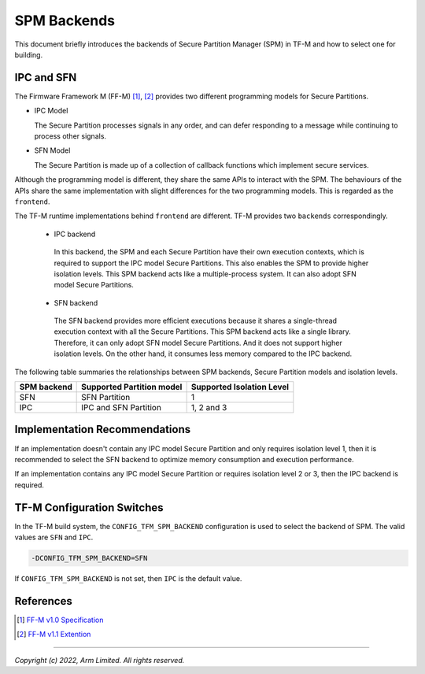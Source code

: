 ############
SPM Backends
############
This document briefly introduces the backends of Secure Partition Manager (SPM)
in TF-M and how to select one for building.

***********
IPC and SFN
***********
The Firmware Framework M (FF-M) [1]_, [2]_ provides two different programming
models for Secure Partitions.

- IPC Model

  The Secure Partition processes signals in any order, and can defer
  responding to a message while continuing to process other signals.

- SFN Model

  The Secure Partition is made up of a collection of callback functions which
  implement secure services.

Although the programming model is different, they share the same APIs to
interact with the SPM.
The behaviours of the APIs share the same implementation with slight differences
for the two programming models.
This is regarded as the ``frontend``.

The TF-M runtime implementations behind ``frontend`` are different.
TF-M provides two ``backends`` correspondingly.

 - IPC backend

  In this backend, the SPM and each Secure Partition have their own execution
  contexts, which is required to support the IPC model Secure Partitions.
  This also enables the SPM to provide higher isolation levels.
  This SPM backend acts like a multiple-process system.
  It can also adopt SFN model Secure Partitions.

 - SFN backend

  The SFN backend provides more efficient executions because it shares a
  single-thread execution context with all the Secure Partitions.
  This SPM backend acts like a single library.
  Therefore, it can only adopt SFN model Secure Partitions.
  And it does not support higher isolation levels.
  On the other hand, it consumes less memory compared to the IPC backend.

The following table summaries the relationships between SPM backends, Secure
Partition models and isolation levels.

.. table::
    :widths: auto

    +--------------+---------------------------+---------------------------+
    | SPM backend  | Supported Partition model | Supported Isolation Level |
    +==============+===========================+===========================+
    | SFN          | SFN Partition             | 1                         |
    +--------------+---------------------------+---------------------------+
    | IPC          | IPC and SFN Partition     | 1, 2 and 3                |
    +--------------+---------------------------+---------------------------+

******************************
Implementation Recommendations
******************************
If an implementation doesn't contain any IPC model Secure Partition and only
requires isolation level 1, then it is recommended to select the SFN backend
to optimize memory consumption and execution performance.

If an implementation contains any IPC model Secure Partition or requires
isolation level 2 or 3, then the IPC backend is required.

***************************
TF-M Configuration Switches
***************************
In the TF-M build system, the ``CONFIG_TFM_SPM_BACKEND`` configuration is used
to select the backend of SPM.
The valid values are ``SFN`` and ``IPC``.

.. code-block:: bash

  -DCONFIG_TFM_SPM_BACKEND=SFN

If ``CONFIG_TFM_SPM_BACKEND`` is not set, then ``IPC`` is the default value.

**********
References
**********

.. [1] `FF-M v1.0 Specification <https://developer.arm.com/-/media/Files/pdf/PlatformSecurityArchitecture/Architect/DEN0063-PSA_Firmware_Framework-1.0.0-2.pdf?revision=2d1429fa-4b5b-461a-a60e-4ef3d8f7f4b4>`__

.. [2] `FF-M v1.1 Extention <https://documentation-service.arm.com/static/600067c09b9c2d1bb22cd1c5?token=>`__

--------------

*Copyright (c) 2022, Arm Limited. All rights reserved.*
